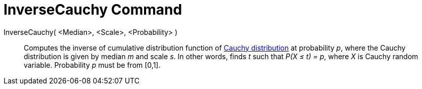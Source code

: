 = InverseCauchy Command
:page-en: commands/InverseCauchy
ifdef::env-github[:imagesdir: /en/modules/ROOT/assets/images]

InverseCauchy( <Median>, <Scale>, <Probability> )::
  Computes the inverse of cumulative distribution function of http://en.wikipedia.org/wiki/Cauchy_distribution[Cauchy
  distribution] at probability _p_, where the Cauchy distribution is given by median _m_ and scale _s_.
  In other words, finds _t_ such that _P(X ≤ t) = p_, where _X_ is Cauchy random variable.
  Probability _p_ must be from [0,1].
